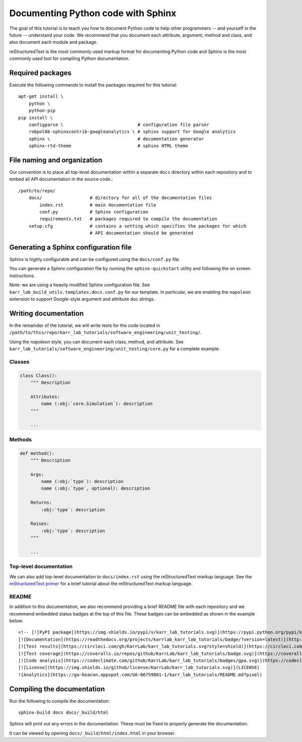 Documenting Python code with Sphinx
===================================

The goal of this tutorial is to teach you how to document Python code to help
other programmers -- and yourself in the future -- understand your code. 
We recommend that you document each attribute, argument, method and class, and also document
each module and package.

reStructuredText is the most commonly used markup format for documenting Python code and Sphinx is the most commonly used tool for compiling Python documentation.


Required packages
---------------------------
Execute the following commands to install the packages required for this tutorial::

    apt-get install \
        python \
        python-pip
    pip install \
        configparse \                            # configuration file parser
        robpol86-sphinxcontrib-googleanalytics \ # sphinx support for Google analytics 
        sphinx \                                 # documentation generator
        sphinx-rtd-theme                         # sphinx HTML theme


File naming and organization
-----------------------------
Our convention is to place all top-level documentation within a separate ``docs`` directory within each repository and to embed all API documentation in the source code.::

    /path/to/repo/
        docs/                  # directory for all of the documentation files
            index.rst          # main documentation file
            conf.py            # Sphinx configuration
            requirements.txt   # packages required to compile the documentation
        setup.cfg              # contains a setting which specifies the packages for which
                               # API documentation should be generated


Generating a Sphinx configuration file
--------------------------------------
Sphinx is highly configurable and can be configured using the ``docs/conf.py`` file.

You can generate a Sphinx configuration file by running the ``sphinx-quickstart`` utility and following the on screen instructions.

Note: we are using a heavily modified Sphinx configuration file. See ``karr_lab_build_utils.templates.docs.conf.py`` for our template. In particular, we are enabling the ``napoleon`` extension to support Google-style argument and attribute doc strings.


Writing documentation
-----------------------
In the remainder of the tutorial, we will write tests for the code located in ``/path/to/this/repo/karr_lab_tutorials/software_engineering/unit_testing/``.

Using the `napoleon` style, you can document each class, method, and attribute. See ``karr_lab_tutorials/software_engineering/unit_testing/core.py`` for a complete example.

Classes
^^^^^^^
.. code-block:: Python
    
    class Class():
        """ Description

        Attributes:
            name (:obj:`core.Simulation`): description
        """

        ...

Methods
^^^^^^^
.. code-block:: Python

    def method():
        """ Description

        Args:
            name (:obj:`type`): description
            name (:obj:`type`, optional): description

        Returns:
            :obj:`type`: description

        Raises:
            :obj:`type`: description
        """

        ...

Top-level documentation
^^^^^^^^^^^^^^^^^^^^^^^
We can also add top-level documentation to ``docs/index.rst`` using the reStructuredText markup language. See the 
`reStructuredText primer <http://www.sphinx-doc.org/en/stable/rest.html#rst-primer>`_ for a brief tutorial 
about the reStructuredText markup language.


README
^^^^^^^^^^^^^^^^^^^^^^^
In addition to this documentation, we also recommend providing a brief README file with each repository and we recommend embedded status badges at the top of this file. These badges can be embedded as shown in the example below::

    <!-- [![PyPI package](https://img.shields.io/pypi/v/karr_lab_tutorials.svg)](https://pypi.python.org/pypi/karr_lab_tutorials) -->
    [![Documentation](https://readthedocs.org/projects/karrlab_karr_lab_tutorials/badge/?version=latest)](http://karrlab_karr_lab_tutorials.readthedocs.org)
    [![Test results](https://circleci.com/gh/KarrLab/karr_lab_tutorials.svg?style=shield)](https://circleci.com/gh/KarrLab/karr_lab_tutorials)
    [![Test coverage](https://coveralls.io/repos/github/KarrLab/karr_lab_tutorials/badge.svg)](https://coveralls.io/github/KarrLab/karr_lab_tutorials)
    [![Code analysis](https://codeclimate.com/github/KarrLab/karr_lab_tutorials/badges/gpa.svg)](https://codeclimate.com/github/KarrLab/karr_lab_tutorials)
    [![License](https://img.shields.io/github/license/KarrLab/karr_lab_tutorials.svg)](LICENSE)
    ![Analytics](https://ga-beacon.appspot.com/UA-86759801-1/karr_lab_tutorials/README.md?pixel)


Compiling the documentation
---------------------------
Run the following to compile the documentation::

    sphinx-build docs docs/_build/html 

Sphinx will print out any errors in the documentation. These must be fixed to properly generate the documentation.

It can be viewed by opening ``docs/_build/html/index.html`` in your browser.
